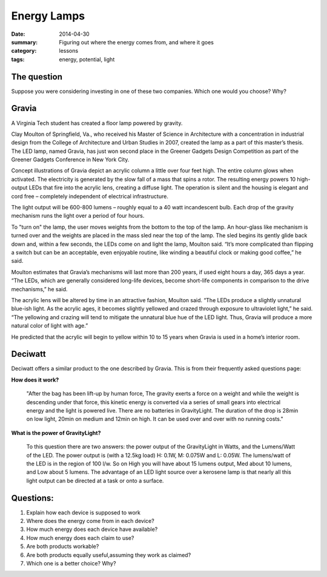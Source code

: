 Energy Lamps
############

:date: 2014-04-30
:summary: Figuring out where the energy comes from, and where it goes
:category: lessons
:tags: energy, potential, light


The question
------------

Suppose you were considering investing in one of these two companies.  Which
one would you choose?  Why?



Gravia
------


A Virginia Tech student has created a floor lamp powered by gravity.

Clay Moulton of Springfield, Va., who received his Master of Science in
Architecture with a concentration in industrial design from the College of
Architecture and Urban Studies in 2007, created the lamp as a part of this
master’s thesis. The LED lamp, named Gravia, has just won second place in the
Greener Gadgets Design Competition as part of the Greener Gadgets Conference in
New York City.

Concept illustrations of Gravia depict an acrylic column a little over four
feet high. The entire column glows when activated. The electricity is generated
by the slow fall of a mass that spins a rotor. The resulting energy powers 10
high-output LEDs that fire into the acrylic lens, creating a diffuse light. The
operation is silent and the housing is elegant and cord free – completely
independent of electrical infrastructure.

The light output will be 600-800 lumens – roughly equal to a 40 watt
incandescent bulb.  Each drop of the gravity mechanism runs the light over a
period of four hours.

To "turn on" the lamp, the user moves weights from the bottom to the top of the
lamp. An hour-glass like mechanism is turned over and the weights are placed in
the mass sled near the top of the lamp. The sled begins its gently glide back
down and, within a few seconds, the LEDs come on and light the lamp, Moulton
said. “It’s more complicated than flipping a switch but can be an acceptable,
even enjoyable routine, like winding a beautiful clock or making good coffee,”
he said.

Moulton estimates that Gravia’s mechanisms will last more than 200 years, if
used eight hours a day, 365 days a year. “The LEDs, which are generally
considered long-life devices, become short-life components in comparison to the
drive mechanisms,” he said.

The acrylic lens will be altered by time in an attractive fashion, Moulton
said. “The LEDs produce a slightly unnatural blue-ish light. As the acrylic
ages, it becomes slightly yellowed and crazed through exposure to ultraviolet
light,” he said. “The yellowing and crazing will tend to mitigate the unnatural
blue hue of the LED light. Thus, Gravia will produce a more natural color of
light with age.”

He predicted that the acrylic will begin to yellow within 10 to 15 years when
Gravia is used in a home’s interior room.



Deciwatt
--------

Deciwatt offers a similar product to the one described by Gravia.  This is from their frequently asked questions page:

**How does it work?**

	"After the bag has been lift-up by human force, The gravity exerts a force on a
	weight and while the weight is descending under that force, this kinetic energy
	is converted via a series of small gears into electrical energy and the light
	is powered live. There are no batteries in GravityLight.  The duration of the
	drop is 28min on low light, 20min on medium and 12min on high. It can be used
	over and over with no running costs."



**What is the power of GravityLight?**

	To this question there are two answers: the power output of the
	GravityLight in Watts, and the Lumens/Watt of the LED. The power output is
	(with a 12.5kg load) H: 0.1W, M: 0.075W and L: 0.05W. The lumens/watt of the
	LED is in the region of 100 l/w. So on High you will have about 15 lumens
	output, Med about 10 lumens, and Low about 5 lumens. The advantage of an LED
	light source over a kerosene lamp is that nearly all this light output can be
	directed at a task or onto a surface.




Questions:
----------

1. Explain how each device is supposed to work

2. Where does the energy come from in each device?

3. How much energy does each device have available?

4. How much energy does each claim to use?

5. Are both products workable?

6. Are both products equally useful,assuming they work as claimed?

7. Which one is a better choice? Why?





.. _sunjack: https://www.kickstarter.com/projects/haztan/sunjack-solar-charger-portable-energy-independence
.. _deciwatt: http://deciwatt.org/
.. _gravia2: http://www.museumofhoaxes.com/hoax/weblog/comments/gravity_lamp
.. _gravia1: http://pesn.com/2008/02/19/9500471_Gravity_Lamp/ 
.. _deciwattFAQ: http://deciwatt.org/frequently-asked-questions/#Q6



.. _yesterday: s-week-1-monday.html 
.. _tomorrow: s-week1-wednesday.html

   
